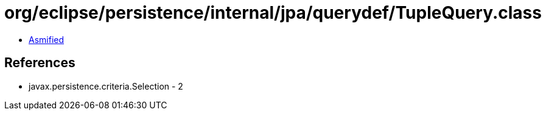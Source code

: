 = org/eclipse/persistence/internal/jpa/querydef/TupleQuery.class

 - link:TupleQuery-asmified.java[Asmified]

== References

 - javax.persistence.criteria.Selection - 2
